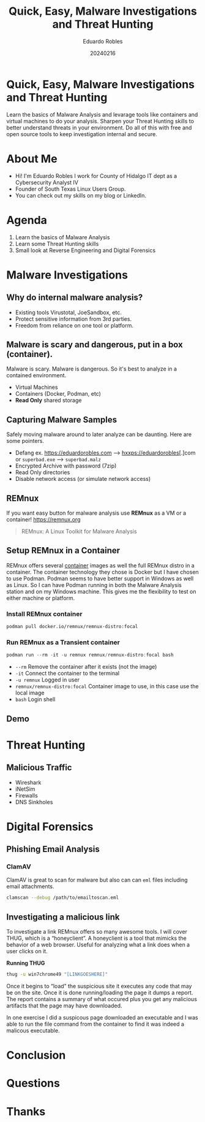 #+REVEAL_ROOT: https://cdn.jsdelivr.net/npm/reveal.js
#+REVEAL_THEME: white
#+REVEAL_SLIDE:
#+OPTIONS: toc:nil num:nil
#+DATE: 20240216
#+AUTHOR: Eduardo Robles
#+TITLE: Quick, Easy, Malware Investigations and Threat Hunting

* Quick, Easy, Malware Investigations and Threat Hunting
Learn the basics of Malware Analysis and levarage tools like containers and virtual machines to do your analysis. Sharpen your Threat Hunting skills to better understand threats in your environment. Do all of this with free and open source tools to keep investigation internal and secure.
* About Me
- Hi! I'm Eduardo Robles I work for County of Hidalgo IT dept as a Cybersecurity Analyst IV
- Founder of South Texas Linux Users Group.
- You can check out my skills on my blog or LinkedIn.
* Agenda
1. Learn the basics of Malware Analysis
2. Learn some Threat Hunting skills
3. Small look at Reverse Engineering and Digital Forensics
* Malware Investigations
** Why do internal malware analysis?
- Existing tools Virustotal, JoeSandbox, etc.
- Protect sensitive information from 3rd parties.
- Freedom from reliance on one tool or platform.
** Malware is scary and dangerous, put in a box (container).
Malware is scary. Malware is dangerous. So it's best to analyze in a contained environment.
- Virtual Machines
- Containers (Docker, Podman, etc)
- *Read Only* shared storage
** Capturing Malware Samples
Safely moving malware around to later analyze can be daunting. Here are some pointers.
- Defang ex. https://eduardorobles.com --> hxxps://eduardorobles[.]com or =superbad.exe= --> =superbad.malz=
- Encrypted Archive with password (7zip)
- Read Only directories
- Disable network access (or simulate network access)
** REMnux
If you want easy button for malware analysis use *REMnux* as a VM or a container!
https://remnux.org
#+begin_quote
REMnux: A Linux Toolkit for Malware Analysis
#+end_quote

** Setup REMnux in a Container
REMnux offers several [[https://docs.remnux.org/install-distro/remnux-as-a-container][container]] images as well the full REMnux distro in a container. The container technology they chose is Docker but I have chosen to use Podman. Podman seems to have better support in Windows as well as Linux. So I can have Podman running in both the Malware Analysis station and on my Windows machine. This gives me the flexibility to test on either machine or platform.
*** Install REMnux container
#+begin_src sh
podman pull docker.io/remnux/remnux-distro:focal
#+end_src
*** Run REMnux as a Transient container
#+begin_src powershell
podman run --rm -it -u remnux remnux/remnux-distro:focal bash
#+end_src
- =--rm= Remove the container after it exists (not the image)
- =-it= Connect the container to the terminal
- =-u remnux= Logged in user
- =remnux/remnux-distro:focal= Container image to use, in this case use the local image
- =bash= Login shell
** Demo
* Threat Hunting
** Malicious Traffic
- Wireshark
- iNetSim
- Firewalls
- DNS Sinkholes
* Digital Forensics
** Phishing Email Analysis
*** ClamAV
ClamAV is great to scan for malware but also can can =eml= files including email attachments.
#+begin_src sh
clamscan --debug /path/to/emailtoscan.eml
#+end_src
** Investigating a malicious link
To investigate a link REMnux offers so many awesome tools. I will cover THUG, which is a “honeyclient”. A honeyclient is a tool that mimicks the behavior of a web browser. Useful for analyzing what a link does when a user clicks on it.

*Running THUG*

#+begin_src sh
thug -u win7chrome49 "[LINKGOESHERE]"
#+end_src
Once it begins to “load” the suspicious site it executes any code that may be on the site. Once it is done running/loading the page it dumps a report. The report contains a summary of what occured plus you get any malicious artifacts that the page may have downloaded.

In one exercise I did a suspicous page downloaded an executable and I was able to run the file command from the container to find it was indeed a malicous executable.

* Conclusion

* Questions

* Thanks
